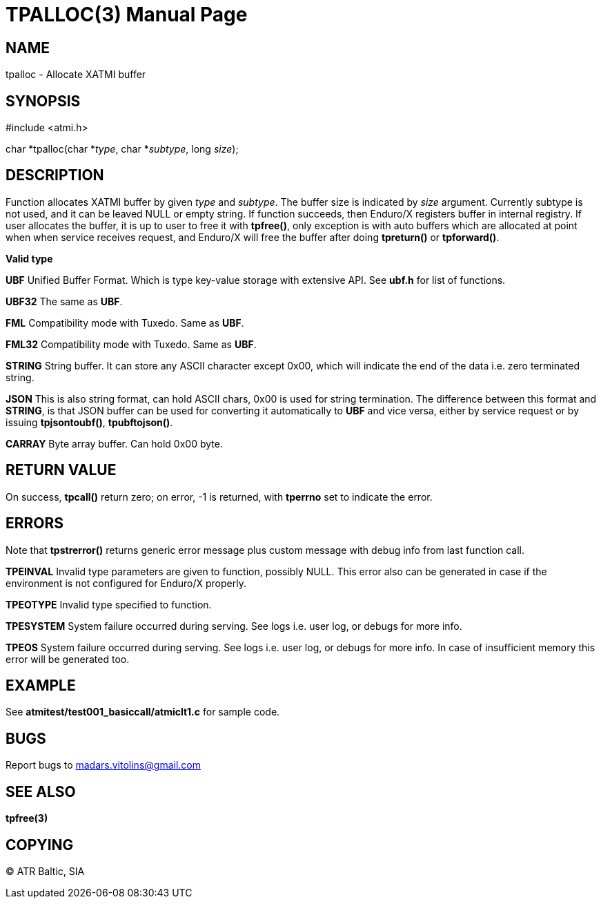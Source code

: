 TPALLOC(3)
==========
:doctype: manpage


NAME
----
tpalloc - Allocate XATMI buffer


SYNOPSIS
--------
#include <atmi.h>

char *tpalloc(char *'type', char *'subtype', long 'size');


DESCRIPTION
-----------
Function allocates XATMI buffer by given 'type' and 'subtype'. The buffer size is indicated by 'size' argument. Currently subtype is not used, and it can be leaved NULL or empty string. If function succeeds, then Enduro/X registers buffer in internal registry. If user allocates the buffer, it is up to user to free it with *tpfree()*, only exception is with auto buffers which are allocated at point when when service receives request, and Enduro/X will free the buffer after doing *tpreturn()* or *tpforward()*.

*Valid type*

*UBF* Unified Buffer Format. Which is type key-value storage with extensive API. See *ubf.h* for list of functions.

*UBF32* The same as *UBF*.

*FML* Compatibility mode with Tuxedo. Same as *UBF*.

*FML32* Compatibility mode with Tuxedo. Same as *UBF*.

*STRING* String buffer. It can store any ASCII character except 0x00, which will indicate the end of the data i.e. zero terminated string.

*JSON* This is also string format, can hold ASCII chars, 0x00 is used for string termination. The difference between this format and *STRING*, is that JSON buffer can be used for converting it automatically to *UBF* and vice versa, either by service request or by issuing *tpjsontoubf()*, *tpubftojson()*.

*CARRAY* Byte array buffer. Can hold 0x00 byte.

RETURN VALUE
------------
On success, *tpcall()* return zero; on error, -1 is returned, with *tperrno* set to indicate the error.


ERRORS
------
Note that *tpstrerror()* returns generic error message plus custom message with debug info from last function call.

*TPEINVAL* Invalid type parameters are given to function, possibly NULL. This error also can be generated in case if the environment is not configured for Enduro/X properly.

*TPEOTYPE* Invalid type specified to function.

*TPESYSTEM* System failure occurred during serving. See logs i.e. user log, or debugs for more info.

*TPEOS* System failure occurred during serving. See logs i.e. user log, or debugs for more info. In case of insufficient memory this error will be generated too.

EXAMPLE
-------
See *atmitest/test001_basiccall/atmiclt1.c* for sample code.

BUGS
----
Report bugs to madars.vitolins@gmail.com

SEE ALSO
--------
*tpfree(3)*

COPYING
-------
(C) ATR Baltic, SIA

